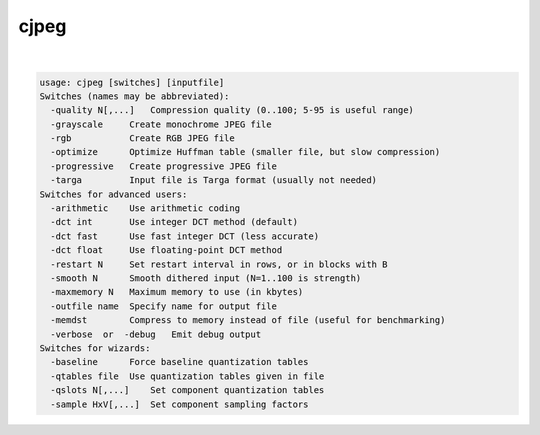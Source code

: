 *****
cjpeg
*****

.. _cjpeg:

.. contents:: 
    :depth: 4 

| 

.. code-block:: none

    usage: cjpeg [switches] [inputfile]
    Switches (names may be abbreviated):
      -quality N[,...]   Compression quality (0..100; 5-95 is useful range)
      -grayscale     Create monochrome JPEG file
      -rgb           Create RGB JPEG file
      -optimize      Optimize Huffman table (smaller file, but slow compression)
      -progressive   Create progressive JPEG file
      -targa         Input file is Targa format (usually not needed)
    Switches for advanced users:
      -arithmetic    Use arithmetic coding
      -dct int       Use integer DCT method (default)
      -dct fast      Use fast integer DCT (less accurate)
      -dct float     Use floating-point DCT method
      -restart N     Set restart interval in rows, or in blocks with B
      -smooth N      Smooth dithered input (N=1..100 is strength)
      -maxmemory N   Maximum memory to use (in kbytes)
      -outfile name  Specify name for output file
      -memdst        Compress to memory instead of file (useful for benchmarking)
      -verbose  or  -debug   Emit debug output
    Switches for wizards:
      -baseline      Force baseline quantization tables
      -qtables file  Use quantization tables given in file
      -qslots N[,...]    Set component quantization tables
      -sample HxV[,...]  Set component sampling factors
